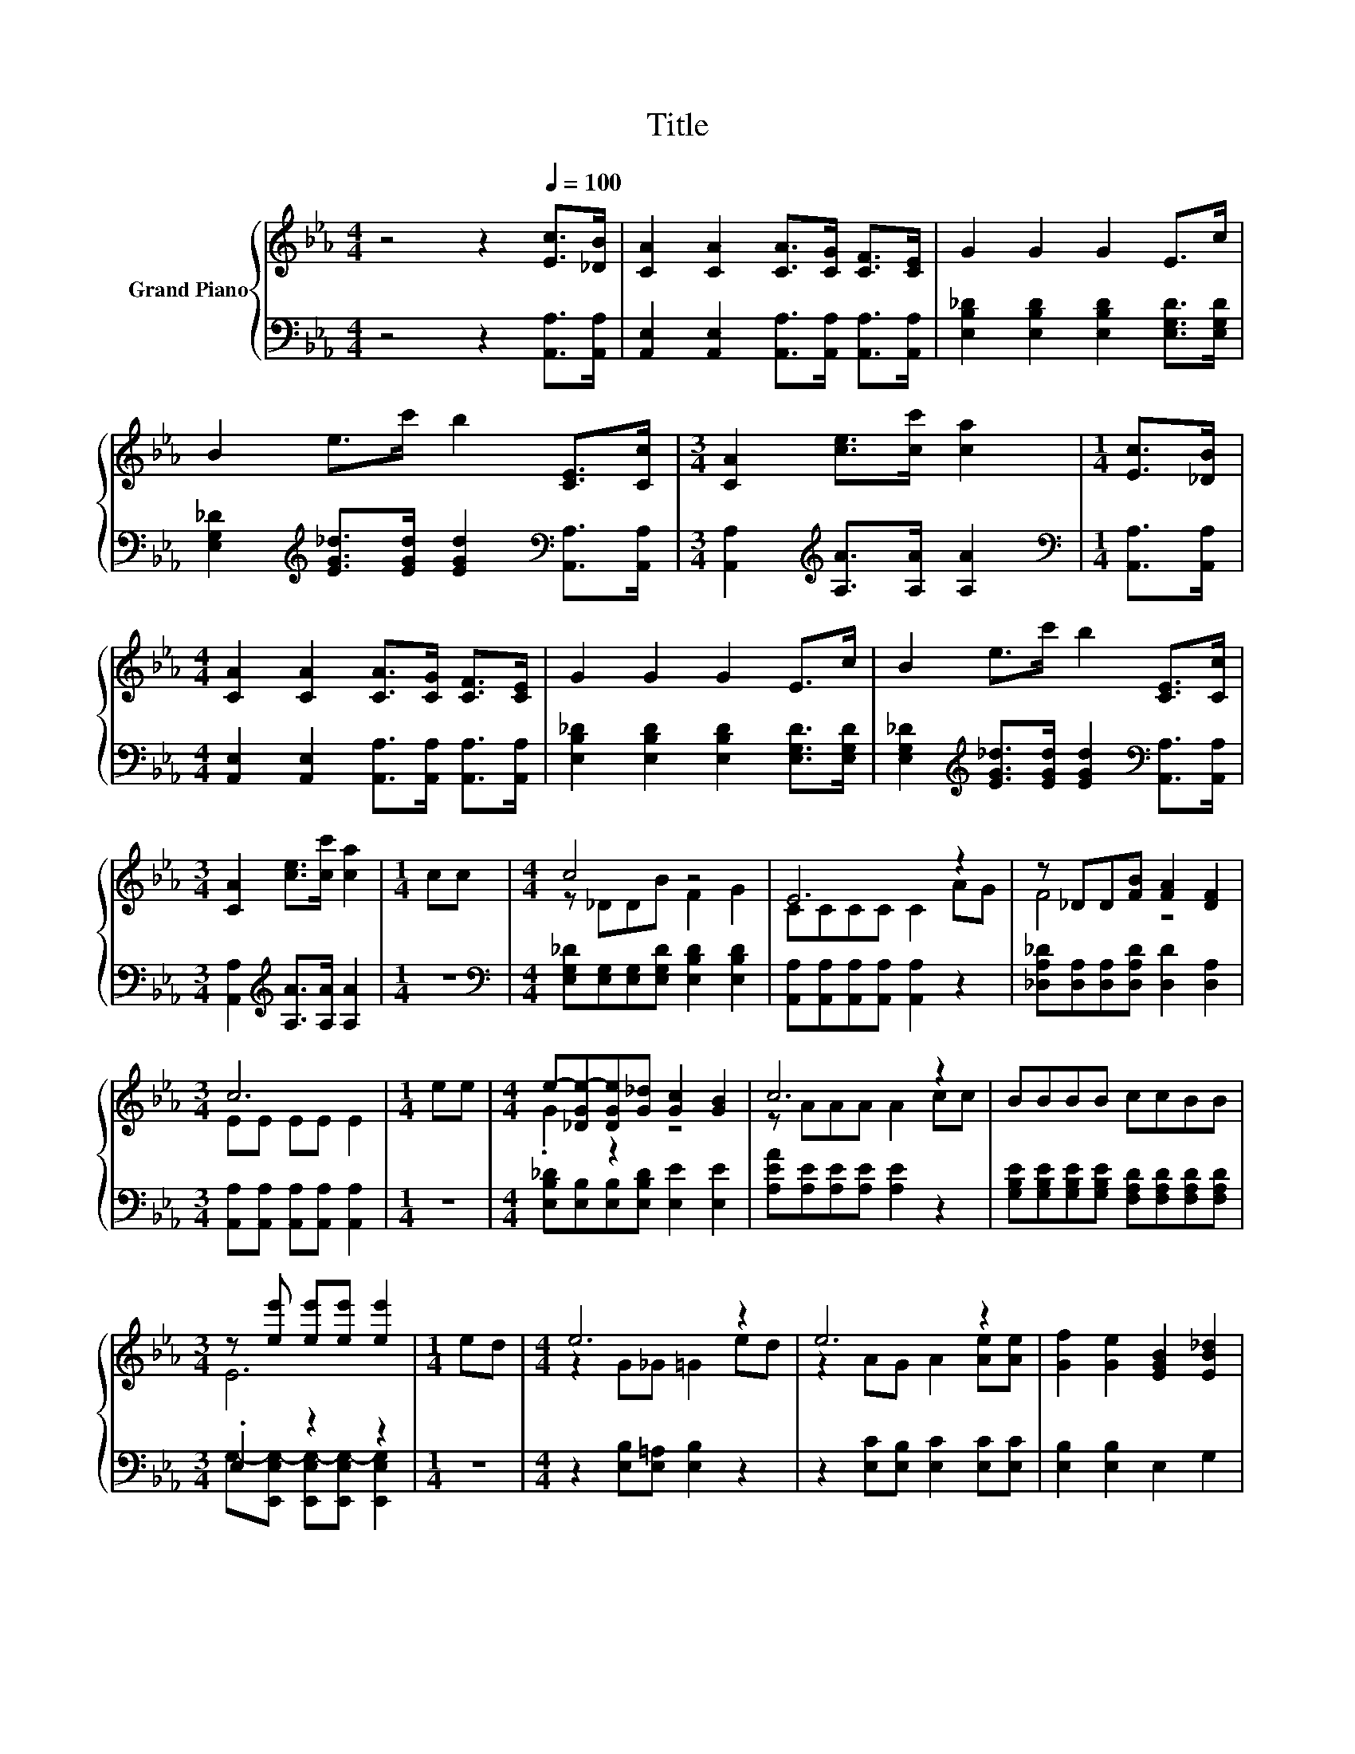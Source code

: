 X:1
T:Title
%%score { ( 1 3 ) | ( 2 4 ) }
L:1/8
M:4/4
K:Eb
V:1 treble nm="Grand Piano"
V:3 treble 
V:2 bass 
V:4 bass 
V:1
 z4 z2[Q:1/4=100] [Ec]>[_DB] | [CA]2 [CA]2 [CA]>[CG] [CF]>[CE] | G2 G2 G2 E>c | %3
 B2 e>c' b2 [CE]>[Cc] |[M:3/4] [CA]2 [ce]>[cc'] [ca]2 |[M:1/4] [Ec]>[_DB] | %6
[M:4/4] [CA]2 [CA]2 [CA]>[CG] [CF]>[CE] | G2 G2 G2 E>c | B2 e>c' b2 [CE]>[Cc] | %9
[M:3/4] [CA]2 [ce]>[cc'] [ca]2 |[M:1/4] cc |[M:4/4] c4 z4 | E6 z2 | z _DD[FB] [FA]2 [DF]2 | %14
[M:3/4] c6 |[M:1/4] ee |[M:4/4] e-[_DGe-][DGe][G_d] [Gc]2 [GB]2 | c6 z2 | BBBB ccBB | %19
[M:3/4] z [ee'] [ee'][ee'] [ee']2 |[M:1/4] ed |[M:4/4] e6 z2 | e6 z2 | [Gf]2 [Ge]2 [EGB]2 [EB_d]2 | %24
[M:3/4] [EAc]6 |[M:1/4] cc |[M:4/4] B4 z4 | A4 z4 | [Gf]2 [Ge]2 [G_d]2 [GB]2 |[M:3/4] [CEA]6 |] %30
V:2
 z4 z2 [A,,A,]>[A,,A,] | [A,,E,]2 [A,,E,]2 [A,,A,]>[A,,A,] [A,,A,]>[A,,A,] | %2
 [E,B,_D]2 [E,B,D]2 [E,B,D]2 [E,G,D]>[E,G,D] | %3
 [E,G,_D]2[K:treble] [EG_d]>[EGd] [EGd]2[K:bass] [A,,A,]>[A,,A,] | %4
[M:3/4] [A,,A,]2[K:treble] [A,A]>[A,A] [A,A]2 |[M:1/4][K:bass] [A,,A,]>[A,,A,] | %6
[M:4/4] [A,,E,]2 [A,,E,]2 [A,,A,]>[A,,A,] [A,,A,]>[A,,A,] | %7
 [E,B,_D]2 [E,B,D]2 [E,B,D]2 [E,G,D]>[E,G,D] | %8
 [E,G,_D]2[K:treble] [EG_d]>[EGd] [EGd]2[K:bass] [A,,A,]>[A,,A,] | %9
[M:3/4] [A,,A,]2[K:treble] [A,A]>[A,A] [A,A]2 |[M:1/4] z2 | %11
[M:4/4][K:bass] [E,G,_D][E,G,][E,G,][E,G,D] [E,B,D]2 [E,B,D]2 | %12
 [A,,A,][A,,A,][A,,A,][A,,A,] [A,,A,]2 z2 | [_D,A,_D][D,A,][D,A,][D,A,D] [D,D]2 [D,A,]2 | %14
[M:3/4] [A,,A,][A,,A,] [A,,A,][A,,A,] [A,,A,]2 |[M:1/4] z2 | %16
[M:4/4] [E,B,_D][E,B,][E,B,][E,B,D] [E,E]2 [E,E]2 | [A,EA][A,E][A,E][A,E] [A,E]2 z2 | %18
 [G,B,E][G,B,E][G,B,E][G,B,E] [F,A,D][F,A,D][F,A,D][F,A,D] |[M:3/4] .E,2 z2 z2 |[M:1/4] z2 | %21
[M:4/4] z2 [E,B,][E,=A,] [E,B,]2 z2 | z2 [E,C][E,B,] [E,C]2 [E,C][E,C] | [E,B,]2 [E,B,]2 E,2 G,2 | %24
[M:3/4] A,A, E,C, A,,2 |[M:1/4] z2 |[M:4/4] z2 [_D,A,][D,A,] [D,A,_D]2 z2 | %27
 z2 [E,C][E,C] [E,A,]2 [E,C][E,C] | [E,B,]2 [E,B,]2 [E,E]2 [E,_D]2 |[M:3/4] [A,,A,]6 |] %30
V:3
 x8 | x8 | x8 | x8 |[M:3/4] x6 |[M:1/4] x2 |[M:4/4] x8 | x8 | x8 |[M:3/4] x6 |[M:1/4] x2 | %11
[M:4/4] z _DDB F2 G2 | CCCC C2 AG | F4 z4 |[M:3/4] EE EE E2 |[M:1/4] x2 |[M:4/4] .G2 z2 z4 | %17
 z AAA A2 cc | x8 |[M:3/4] E6 |[M:1/4] x2 |[M:4/4] z2 G_G =G2 ed | z2 AG A2 [Ae][Ae] | x8 | %24
[M:3/4] x6 |[M:1/4] x2 |[M:4/4] z2 FF F2 BB | z2 EE [CE]2 [Ae][Ae] | x8 |[M:3/4] x6 |] %30
V:4
 x8 | x8 | x8 | x2[K:treble] x4[K:bass] x2 |[M:3/4] x2[K:treble] x4 |[M:1/4][K:bass] x2 | %6
[M:4/4] x8 | x8 | x2[K:treble] x4[K:bass] x2 |[M:3/4] x2[K:treble] x4 |[M:1/4] x2 | %11
[M:4/4][K:bass] x8 | x8 | x8 |[M:3/4] x6 |[M:1/4] x2 |[M:4/4] x8 | x8 | x8 | %19
[M:3/4] G,-[E,,E,G,-] [E,,E,G,-][E,,E,G,-] [E,,E,G,]2 |[M:1/4] x2 |[M:4/4] x8 | x8 | x8 | %24
[M:3/4] x6 |[M:1/4] x2 |[M:4/4] x8 | x8 | x8 |[M:3/4] x6 |] %30

